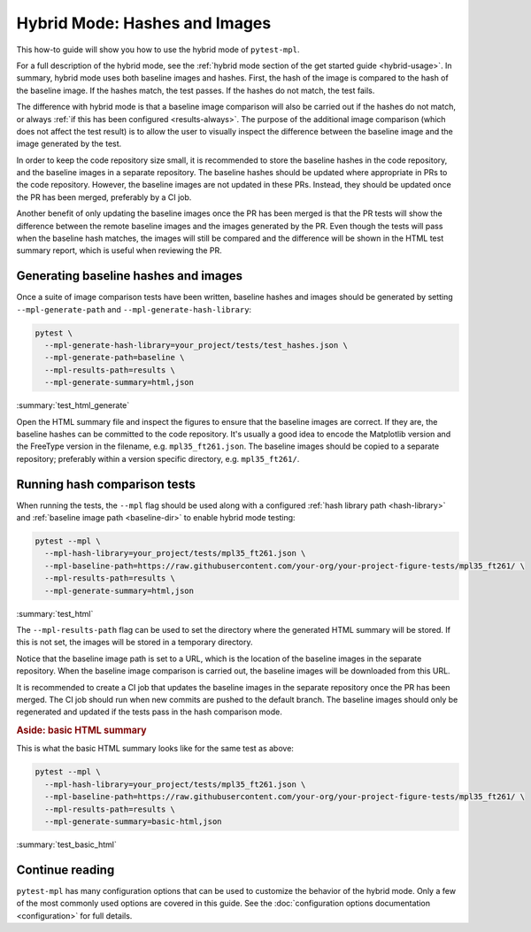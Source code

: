 .. title:: Hybrid mode

##############################
Hybrid Mode: Hashes and Images
##############################

This how-to guide will show you how to use the hybrid mode of ``pytest-mpl``.

For a full description of the hybrid mode, see the :ref:`hybrid mode section of the get started guide <hybrid-usage>`.
In summary, hybrid mode uses both baseline images and hashes.
First, the hash of the image is compared to the hash of the baseline image.
If the hashes match, the test passes.
If the hashes do not match, the test fails.

The difference with hybrid mode is that a baseline image comparison will also be carried out if the hashes do not match, or always :ref:`if this has been configured <results-always>`.
The purpose of the additional image comparison (which does not affect the test result) is to allow the user to visually inspect the difference between the baseline image and the image generated by the test.

In order to keep the code repository size small, it is recommended to store the baseline hashes in the code repository, and the baseline images in a separate repository.
The baseline hashes should be updated where appropriate in PRs to the code repository.
However, the baseline images are not updated in these PRs.
Instead, they should be updated once the PR has been merged, preferably by a CI job.

Another benefit of only updating the baseline images once the PR has been merged is that the PR tests will show the difference between the remote baseline images and the images generated by the PR.
Even though the tests will pass when the baseline hash matches, the images will still be compared and the difference will be shown in the HTML test summary report, which is useful when reviewing the PR.

Generating baseline hashes and images
=====================================

Once a suite of image comparison tests have been written, baseline hashes and images should be generated by setting ``--mpl-generate-path`` and ``--mpl-generate-hash-library``:

.. code-block:: bash

    pytest \
      --mpl-generate-hash-library=your_project/tests/test_hashes.json \
      --mpl-generate-path=baseline \
      --mpl-results-path=results \
      --mpl-generate-summary=html,json

:summary:`test_html_generate`

Open the HTML summary file and inspect the figures to ensure that the baseline images are correct.
If they are, the baseline hashes can be committed to the code repository.
It's usually a good idea to encode the Matplotlib version and the FreeType version in the filename, e.g. ``mpl35_ft261.json``.
The baseline images should be copied to a separate repository; preferably within a version specific directory, e.g. ``mpl35_ft261/``.

Running hash comparison tests
=============================

When running the tests, the ``--mpl`` flag should be used along with a configured :ref:`hash library path <hash-library>` and :ref:`baseline image path <baseline-dir>` to enable hybrid mode testing:

.. code-block:: bash

    pytest --mpl \
      --mpl-hash-library=your_project/tests/mpl35_ft261.json \
      --mpl-baseline-path=https://raw.githubusercontent.com/your-org/your-project-figure-tests/mpl35_ft261/ \
      --mpl-results-path=results \
      --mpl-generate-summary=html,json

:summary:`test_html`

The ``--mpl-results-path`` flag can be used to set the directory where the generated HTML summary will be stored.
If this is not set, the images will be stored in a temporary directory.

Notice that the baseline image path is set to a URL, which is the location of the baseline images in the separate repository.
When the baseline image comparison is carried out, the baseline images will be downloaded from this URL.

It is recommended to create a CI job that updates the baseline images in the separate repository once the PR has been merged.
The CI job should run when new commits are pushed to the default branch.
The baseline images should only be regenerated and updated if the tests pass in the hash comparison mode.

.. rubric:: Aside: basic HTML summary

This is what the basic HTML summary looks like for the same test as above:

.. code-block:: bash

    pytest --mpl \
      --mpl-hash-library=your_project/tests/mpl35_ft261.json \
      --mpl-baseline-path=https://raw.githubusercontent.com/your-org/your-project-figure-tests/mpl35_ft261/ \
      --mpl-results-path=results \
      --mpl-generate-summary=basic-html,json

:summary:`test_basic_html`

Continue reading
================

``pytest-mpl`` has many configuration options that can be used to customize the behavior of the hybrid mode.
Only a few of the most commonly used options are covered in this guide.
See the :doc:`configuration options documentation <configuration>` for full details.
